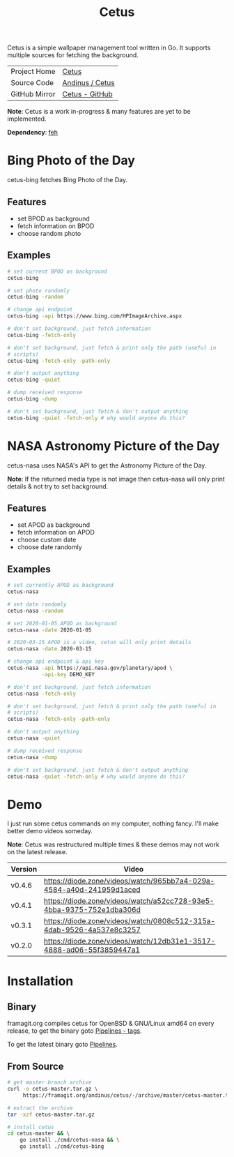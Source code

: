 #+HTML_HEAD: <link rel="stylesheet" href="../../static/style.css">
#+HTML_HEAD: <link rel="icon" href="../../static/projects/cetus/favicon.png" type="image/png">
#+EXPORT_FILE_NAME: index
#+TITLE: Cetus

Cetus is a simple wallpaper management tool written in Go. It supports multiple
sources for fetching the background.

| Project Home  | [[https://andinus.nand.sh/projects/cetus/][Cetus]]           |
| Source Code   | [[https://framagit.org/andinus/cetus][Andinus / Cetus]] |
| GitHub Mirror | [[https://github.com/andinus/cetus][Cetus - GitHub]]  |

*Note*: Cetus is a work in-progress & many features are yet to be implemented.

*Dependency*: [[https://feh.finalrewind.org/][feh]]

* Bing Photo of the Day
cetus-bing fetches Bing Photo of the Day.

** Features
- set BPOD as background
- fetch information on BPOD
- choose random photo
** Examples
#+BEGIN_SRC sh
# set current BPOD as background
cetus-bing

# set photo randomly
cetus-bing -random

# change api endpoint
cetus-bing -api https://www.bing.com/HPImageArchive.aspx

# don't set background, just fetch information
cetus-bing -fetch-only

# don't set background, just fetch & print only the path (useful in
# scripts)
cetus-bing -fetch-only -path-only

# don't output anything
cetus-bing -quiet

# dump received response
cetus-bing -dump

# don't set background, just fetch & don't output anything
cetus-bing -quiet -fetch-only # why would anyone do this?

#+END_SRC
* NASA Astronomy Picture of the Day
cetus-nasa uses NASA's API to get the Astronomy Picture of the Day.

*Note*: If the returned media type is not image then cetus-nasa will only print
details & not try to set background.

** Features
- set APOD as background
- fetch information on APOD
- choose custom date
- choose date randomly
** Examples
#+BEGIN_SRC sh
# set currently APOD as background
cetus-nasa

# set date randomly
cetus-nasa -random

# set 2020-01-05 APOD as background
cetus-nasa -date 2020-01-05

# 2020-03-15 APOD is a video, cetus will only print details
cetus-nasa -date 2020-03-15

# change api endpoint & api key
cetus-nasa -api https://api.nasa.gov/planetary/apod \
           -api-key DEMO_KEY

# don't set background, just fetch information
cetus-nasa -fetch-only

# don't set background, just fetch & print only the path (useful in
# scripts)
cetus-nasa -fetch-only -path-only

# don't output anything
cetus-nasa -quiet

# dump received response
cetus-nasa -dump

# don't set background, just fetch & don't output anything
cetus-nasa -quiet -fetch-only # why would anyone do this?
#+END_SRC
* Demo
I just run some cetus commands on my computer, nothing fancy. I'll make better
demo videos someday.

*Note*: Cetus was restructured multiple times & these demos may not work on the
latest release.

| Version | Video                                                                |
|---------+----------------------------------------------------------------------|
| v0.4.6  | https://diode.zone/videos/watch/965bb7a4-029a-4584-a40d-241959d1aced |
| v0.4.1  | https://diode.zone/videos/watch/a52cc728-93e5-4bba-9375-752e1dba306d |
| v0.3.1  | https://diode.zone/videos/watch/0808c512-315a-4dab-9526-4a537e8c3257 |
| v0.2.0  | https://diode.zone/videos/watch/12db31e1-3517-4888-ad06-55f3859447a1 |
* Installation
** Binary
framagit.org compiles cetus for OpenBSD & GNU/Linux amd64 on every release, to
get the binary goto [[https://framagit.org/andinus/cetus/pipelines?scope=tags&page=1][Pipelines - tags]].

To get the latest binary goto [[https://framagit.org/andinus/cetus/pipelines][Pipelines]].

** From Source
#+BEGIN_SRC sh
# get master branch archive
curl -o cetus-master.tar.gz \
     https://framagit.org/andinus/cetus/-/archive/master/cetus-master.tar.gz

# extract the archive
tar -xzf cetus-master.tar.gz

# install cetus
cd cetus-master && \
    go install ./cmd/cetus-nasa && \
    go install ./cmd/cetus-bing
#+END_SRC
